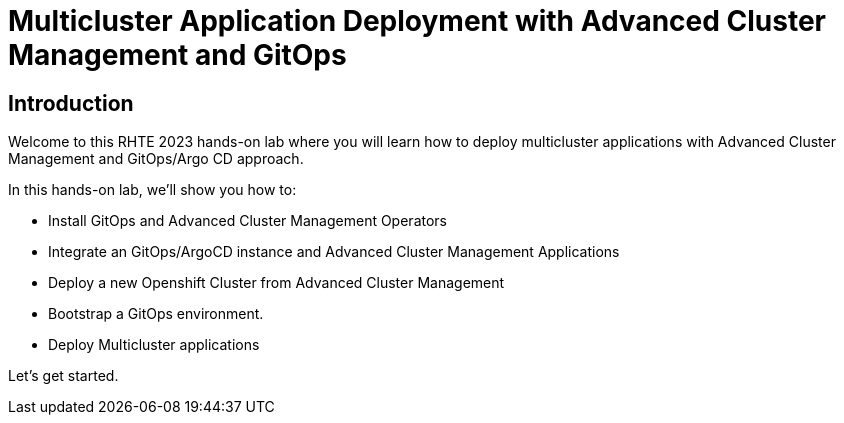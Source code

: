 = Multicluster Application Deployment with Advanced Cluster Management and GitOps
:page-layout: home
:!sectids:

[.text-center.strong]
== Introduction

Welcome to this RHTE 2023 hands-on lab where you will learn how to deploy multicluster applications with Advanced Cluster Management and GitOps/Argo CD approach. 

In this hands-on lab, we'll show you how to:

- Install GitOps and Advanced Cluster Management Operators
- Integrate an GitOps/ArgoCD instance and Advanced Cluster Management Applications
- Deploy a new Openshift Cluster from Advanced Cluster Management
- Bootstrap a GitOps environment.
- Deploy Multicluster applications

Let's get started.
